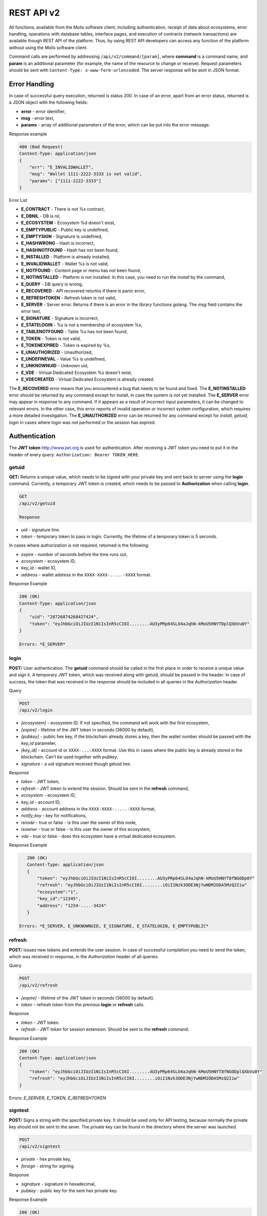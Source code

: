 ################################################################################
REST API v2
################################################################################
All functions, available from the Molis software client, including authentication, receipt of data about ecosystems, error handling, operations with database tables, interface pages, and execution of contracts (network transactions) are available though REST API of the platform. Thus, by using REST API developers can access any function of the platform without using the Molis software client.

Command calls are performed by addressing ``/api/v2/command/[param]``, where **command** is a command name, and **param** is an additional parameter (for example, the name of the resource to change or receive). Request parameters should be sent with ``Content-Type: x-www-form-urlencoded``. The server response will be sent in JSON format.

********************************************************************************
Error Handling
********************************************************************************

In case of successful query execution, returned is status 200. In case of an error, apart from an error status, returned is a JSON object with the following fields:

* **error** - error identifier,
* **msg** - error text,
* **params** - array of additional parameters of the error, which can be put into the error message.

Response example 

.. code:: 

    400 (Bad Request)
    Content-Type: application/json
    {
        "err": "E_INVALIDWALLET",
        "msg": "Wallet 1111-2222-3333 is not valid",
        "params": ["1111-2222-3333"]
    }

Error List

* **E_CONTRACT** - There is not %s contract,
* **E_DBNIL** - DB is nil,
* **E_ECOSYSTEM** - Ecosystem %d doesn't exist,
* **E_EMPTYPUBLIC** - Public key is undefined,
* **E_EMPTYSIGN** - Signature is undefined,
* **E_HASHWRONG** - Hash is incorrect,
* **E_HASHNOTFOUND** - Hash has not been found,
* **E_INSTALLED** - Platform is already installed,
* **E_INVALIDWALLET** - Wallet %s is not valid,
* **E_NOTFOUND** - Content page or menu has not been found,
* **E_NOTINSTALLED** -  Platform is not installed. In this case, you need to run the *install* by the command,
* **E_QUERY** - DB query is wrong,
* **E_RECOVERED** - API recovered returtns if there is panic error,
* **E_REFRESHTOKEN** - Refresh token is not valid,
* **E_SERVER** - Server error. Returns if there is an error in the library functions golang. The *msg* field contains the error text,
* **E_SIGNATURE** - Signature is incorrect,
* **E_STATELOGIN** - %s is not a membership of ecosystem %s,
* **E_TABLENOTFOUND** - Table %s has not been found,
* **E_TOKEN** - Token is not valid,
* **E_TOKENEXPIRED** - Token is expired by %s,
* **E_UNAUTHORIZED** - Unauthorized,
* **E_UNDEFINEVAL** - Value %s is undefined,
* **E_UNKNOWNUID** - Unknown uid,
* **E_VDE** - Virtual Dedicated Ecosystem %s doesn't exist,
* **E_VDECREATED** - Virtual Dedicated Ecosystem is already created.


The **E_RECOVERED** error means that you encountered a bug that needs to be found and fixed. The **E_NOTINSTALLED** error should be returned by any command except for install, in case the system is not yet installed. The **E_SERVER** error may appear in response to any command. If it appears as a result of incorrect input parameters, it can be changed to relevant errors. In the other case, this error reports of invalid operation or incorrect system configuration, which requires a more detailed investigation. The **E_UNAUTHORIZED** error can be returned for any command except for *install, getuid, login* in cases where login was not performed or the session has expired.

********************************************************************************
Authentication
********************************************************************************

The **JWT token** http://www.jwt.org is used for authentication. After receiving a JWT token you need to put it in the header of every query: ``Authorization: Bearer TOKEN_HERE``. 

getuid
==============================
**GET**/ Returns a unique value, which needs to be signed with your private key and sent back to server using the **login** command. Currently, a temporary JWT token is created, which needs to be passed to **Authorization** when calling **login**.

.. code:: 
    
    GET
    /api/v2/getuid
    
    Response

* *uid* - signature line.
* *token* - temporary token to pass in login. Currently, the lifetime of a temporary token is 5 seconds.

In cases where authorization is not required, returned is the following:

* *expire* - number of seconds before the time runs out, 
* *ecosystem* - ecosystem ID,
* *key_id* - wallet ID,
* *address* - wallet address in the ``XXXX-XXXX-.....-XXXX`` format.
    
Response Example

.. code:: 
    
    200 (OK)
    Content-Type: application/json
    {
        "uid": "28726874268427424",
        "token": "eyJhbGciOiJIUzI1NiIsInR5cCI6I........AU3yPRp64SLO4aJqhN-kMoU5HNYTDplQXbVu0Y"
    }
    
    Errors: *E_SERVER*   

login
==============================
**POST**/ User authentication. The **getuid** command should be called in the first place in order to receive a unique value and sign it. A temporary JWT token, which was received along with getuid, should be passed in the header. In case of success, the token that was received in the response should be included in all queries in the *Authorization* header.

Query

.. code:: 

    POST
    /api/v2/login
    
* *[ecosystem]* - ecosystem ID. If not specified, the command will work with the first ecosystem,
* *[expire]* - lifetime of the JWT token in seconds (36000 by default),
* *[pubkey]* - public hex key, if the blockchain already stores a key, then the wallet number should be passed with the *key_id* parameter,
* *[key_id]* - account id or ``XXXX-...-XXXX`` format. Use this in cases where the public key is already stored in the blockchain. Can't be used together with *pubkey*,
* *signature* - a uid signature received though getuid hex.

Response

* *token* - JWT token,
* *refresh* - JWT token to extend the session. Should be sent in the **refresh** command,
* *ecosystem* - ecosystem ID,
* *key_id* - account ID,
* *address* - account address in the ``XXXX-XXXX-.....-XXXX`` format,
* *notify_key* - key for notifications,
* *isnode* - true or false - is this user the owner of this node,
* *isowner* - true or false - is this user the owner of this ecosystem,
* *vde* - true or false - does this ecosystem have a virtual dedicated ecosystem.

Response Example 

.. code:: 
    
    200 (OK)
    Content-Type: application/json
    {
        "token": "eyJhbGciOiJIUzI1NiIsInR5cCI6I........AU3yPRp64SLO4aJqhN-kMoU5HNYT8fNGODp0Y"
        "refresh": "eyJhbGciOiJIUzI1NiIsInR5cCI6I........iOiI1Nzk3ODE3NjYwNDM2ODA5MzQ2Iiw"        
        "ecosystem":"1",
        "key_id":"12345",
        "address": "1234-....-3424"
    }      
    
 Errors: *E_SERVER, E_UNKNOWNUID, E_SIGNATURE, E_STATELOGIN, E_EMPTYPUBLIC* 
    
refresh
==============================
**POST**/ Issues new tokens and extends the user session. In case of successful completion you need to send the token, which was received in response, in the *Authorization* header of all queries.

Query

.. code:: 

    POST
    /api/v2/refresh
    
* *[expire]* - lifetime of the JWT token in seconds (36000 by default).
* *token* - refresh token from the previous **login** or **refresh** calls.

Response

* *token* - JWT token.
* *refresh* - JWT token for session extension. Should be sent to the **refresh** command.

Response Example

.. code:: 
    
    200 (OK)
    Content-Type: application/json
    {
        "token": "eyJhbGciOiJIUzI1NiIsInR5cCI6I........AU3yPRp64SLO4aJqhN-kMoU5HNYT8fNGODplQXbVu0Y"
        "refresh": "eyJhbGciOiJIUzI1NiIsInR5cCI6I........iOiI1Nzk3ODE3NjYwNDM2ODA5MzQ2Iiw"        
    }     
    
Errors: *E_SERVER, E_TOKEN, E_REFRESHTOKEN* 

signtest
==============================
**POST**/ Signs a string with the specified private key. It should be used only for API testing, because normally the private key should not be sent to the sever. The private key can be found in the directory where the server was launched.

.. code:: 
    
    POST
    /api/v2/signtest
    
* *private* - hex private key,
* *forsign* - string for signing.

Response

* *signature* - signature in hexadecimal, 
* *pubkey* - public key for the sent hex private key.
    
Response Example

.. code:: 
    
    200 (OK)
    Content-Type: application/json
    {
        "signature": "0011fa...",
        "pubkey": "324bd7..."
    }      

Errors: *E_SERVER* 

********************************************************************************
Service Commands
********************************************************************************

install
==============================
**POST**/ Starts the installation process. After successful installation, the system should be restarted. 

Query

.. code:: 

    POST
    /api/v2/install
    
* *type* - installation type: **PRIVATE_NET, TESTNET_NODE, TESTNET_URL**,
* *log_level* - level of logging: **ERROR, DEBUG**,
* *first_load_blockchain_url* - address to obtain the blockchain, is specified in case of *type* it is set as *TESTNET_URL*,
* *db_host* - host for PostgreSQL DB. For example, *localhost*,
* *db_port* - port for the PostgreSQL DB. For example, *5432*,
* *db_name* - name of the PostgreSQL DB. For example, *mydb*,
* *db_user* - username to connect to the PostgreSQL DB, for example, *postgres*,
* *db_pass* - password to connect to the PostgreSQL DB, for example, *postgres*,
* *generate_first_block* - can be 0 or 1 when *type* is *Private-net*,
* *first_block_dir* - directory that contains the *1block* file with the fist block, should be specified when, *generate_first_block* is 0 and *type* is *PRIVATE_NET*.

Response

* *success* - true in case of successful completion.

Response Example

.. code:: 
    
    200 (OK)
    Content-Type: application/json
    {
        "success": true
    }      
    
    Errors: *E_SERVER, E_INSTALLED, E_DBNIL* 

********************************************************************************
Data Request Functions
********************************************************************************

balance
==============================
**GET**/ Requests the balance of an account in the current ecosystem. 

Query

.. code:: 
    
    GET
    /api/v2/balance/{key_id}
    
* *key_id* - account id can be specified in any format - ``int64, uint64, XXXX-...-XXXX``. This wallet will be searched for in the ecosystem, which the user is currently logged in.   
    
Response

* *amount* - account balance in minimum units,
* *money* - account balance in units.
    
Response Example

.. code:: 
    
    200 (OK)
    Content-Type: application/json
    {
        "amount": "123450000000000000000",
        "money": "123.45"
    }      
    
Errors: E_SERVER, E_INVALIDWALLET
    
********************************************************************************
Work with Ecosystems
********************************************************************************

ecosystems
==============================
**GET**/ Returns a number of ecosystems.

.. code:: 
    
    GET
    /api/v2/ecosystems/

Response

* *number* - the number of ecosystems installed.
    
Response Example

.. code:: 
    
    200 (OK)
    Content-Type: application/json
    {
        "number": 100,
    }      

vde/create
==============================
**POST**/ Creates Virtal Dedicated Ecosystem (VDE) for the current ecosystem.

.. code:: 
    
    POST
    /api/v2/vde/create

Rsponse

* *result* - returns *true*, if VDE have been created.
    
Response Example

.. code:: 
    
    200 (OK)
    Content-Type: application/json
    {
        "result": true,
    }     
    
Errors: *E_VDECREATED*

ecosystemparams
==============================
**GET**/ Returns a list of ecosystem parameters. 

Query

.. code:: 
    
    GET
    /api/v2/ecosystemparams/[?ecosystem=...&names=...]
    
* *[ecosystem]* - ecosystem identifier. If not specified, current ecosystem's parameters will be returned.
* *[names]* - list of parameters to receive, separated by commas, example: ``/api/v2/ecosystemparams/?names=name,currency,logo*``,
* *[vde]* - specify ``true``, if you need to recieve VDE params. In the other case you don't need to specify this parameter.


Response

* *list* - an array where each element stores the following parameters:

  * *name* - parameter name,
  * *value* - parameter value,
  * *conditions* - conditions to change the parameter.

Response Example

.. code:: 
    
    200 (OK)
    Content-Type: application/json
    {
        "list": [{ 
            "name": "name",
            "value": "MyState",
            "conditions": "true",
        }, 
        { 
            "name": "currency",
            "value": "MY",
            "conditions": "true",
        }, 
        ]
    }      
    
Errors: *E_ECOSYSTEM,E_VDE*

ecosystemparam/{name}
==============================
**GET**/ Returns information about the **{name}** parameter in the current or specified ecosystem. 

Query

.. code:: 
    
    GET
    /api/v2/ecosystemparam/{name}[?ecosystem=1]
    
* *name* - name of the requested parameter,
* *[ecosystem]* - ecosystem ID can be specified. The current ecosystem value will be returned by default,
* *[vde]* - specify ``true``, if you need to recieve VDE params, in the other case you don't need to specify this parameter.

Response
    
* *name* - parameter name,
* *value* - parameter value,
* *conditions* - condition for parameter change. 
    
Response Example

.. code:: 
    
    200 (OK)
    Content-Type: application/json
    {
        "name": "currency",
        "value": "MYCUR",
        "conditions": "true"
    }      
    
Errors: **E_ECOSYSTEM,E_VDE*

tables/[?limit=...&offset=...]
==============================
**GET**/ Returns a list of tables in the current ecosystem. You can add set an offset and specify a number of requested tables. 

Query

* *[limit]* - number of entries (25 by default),
* *[offset]* - entries start offset (0 by default),
* *[vde]* - specify *true*, if you need to recieve the list of the tables in VDE, in the other case you don't need to specify this parameter.

.. code:: 
    
    GET
    /api/v2/tables
    
Response

* *count* - total number of entries in the table,
* *list* - an array where each element stores the following parameters:

  * *name* - table name (returned without prefix),
  * *count* - number of entries in the table.

Response Example

.. code:: 
    
    200 (OK)
    Content-Type: application/json
    {
        "count": "100"
        "list": [{ 
            "name": "accounts",
            "count": "10",
        }, 
        { 
            "name": "citizens",
            "count": "5",
       }, 
        ]
    }    
    
    Ошибки: *E_VDE* 
    
table/{name}
==============================
**GET**/ Returns information about the requested table in the current ecosystem.

The next fields return: 

* *name* - table name, 
* *insert* - rights to insert the elements, 
* *new_column* - rights to insert the column, 
* *update* - rights to change the rights, 
* *columns* - array of the columns with fields ``name, type, perm`` - name, type, rights for change.

Query

.. code:: 
    
    GET
    /api/v2/table/mytable
     
* *name* - table name (without ecosystem ID prefix),
* *[vde]* - specify *true*, if you need to recieve VDE params. In the other case you don't need to specify this parameter,

Response

* *name* - table name (without ecosystem ID prefix),
* *insert* - right for adding an entry,
* *new_column* - right for adding a column,
* *update* - right for changing entries,
* *conditions* - right for changing table configuration,
* *columns* - an array of information about columns:

  * *name* - column name,
  * *type* - column type. Possible values include: ``varchar,bytea,number,money,text,double,character``,
  * *perm* - right for changing an entry in a column.
    
Response Example 

.. code:: 
    
    200 (OK)
    Content-Type: application/json
    {
        "name": "mytable",
        "insert": "ContractConditions(`MainCondition`)",
        "new_column": "ContractConditions(`MainCondition`)",
        "update": "ContractConditions(`MainCondition`)",
        "conditions": "ContractConditions(`MainCondition`)",
        "columns": [{"name": "mynum", "type": "number", "perm":"ContractConditions(`MainCondition`)" }, 
            {"name": "mytext", "type": "text", "perm":"ContractConditions(`MainCondition`)" }
        ]
    }      
    
Errors: *E_TABLENOTFOUND,E_VDE*  

list/{name}[?limit=...&offset=...&columns=]
==============================
**GET**/ Returns a list of entries of the specified table in the current ecosystem. An offset and the number of requested table entries can be specified. 

Query

* *name* - table name,
* *[limit]* - number of entries (25 by default),
* *[offset]* - entries start offset (0 by default),
* *[columns]* - list of requested columns, separated by commas, if not specified, all columns will be returned. The id column will be returned in all cases,
* *[vde]* - specify *true*, if you need to recieve records from the table in VDE. In the other case you don't need to specify this parameter.

.. code:: 
    
    GET
    /api/v2/list/mytable?columns=name
    
Response

* *count* - total number of entries in the table,
* *list* - an array where each element stores the following parameters:

  * *id* - entry ID,
  * order of requested columns. 

Response Example

.. code:: 
    
    200 (OK)
    Content-Type: application/json
    {
        "count": "10"
        "list": [{ 
            "id": "1",
            "name": "John",
        }, 
        { 
            "id": "2",
            "name": "Mark",
       }, 
        ]
    }   
    
row/{tablename}/{id}[?columns=]
==============================
**GET**/ Returns a table entry with specified id in the current ecosystem. Columns to be returned can be specified. 

Query

* *tablename* - table name,
* *id* - entry ID,
* *[columns]* - a list of requested columns, separated by commas. If not specified, all columns will be returned. The id column will be returned in all cases,
* *[vde]* - specify *true*, if you need to recieve the record from the table in VDE, in the other case you don't need to specify this parameter.

.. code:: 
    
    GET
    /api/v2/row/mytable/10?columns=name
    
Response

* *value* - an array of received column values:

  * *id* - entry ID,
  * order of requested columns. 

Response Example

.. code:: 
    
    200 (OK)
    Content-Type: application/json
    {
        "values": {
        "id": "10",
        "name": "John",
        }
    }   
    
systemparams
==============================
**GET**/ Returns a list of system parameters.

Query
 
.. code:: 
    
    GET
    /api/v2/systemparams/[?names=...]

* *[names]* - list of requested parameters, a list of parameters to receive can be specified separated by commas. For instance, ``/api/v2/systemparams/?names=max_columns,max_indexes``.
 
Reply 
 
* *list* - array, each element of which contains the following parameters:

* *name* - parameter name,
* *value* - parameter value,
* *conditions* - conditions for parameter change.

 Response example
 
 .. code:: 
    
    200 (OK)
    Content-Type: application/json
    {
        "list": [{ 
            "name": "max_columns",
            "value": "100",
            "conditions": "ContractAccess("@0UpdSysParam")",
        }, 
        { 
            "name": "max_indexes",
            "value": "1",
            "conditions": "ContractAccess("@0UpdSysParam")",
        }, 
        ]
    }      

history/{name}/{id}
==============================
 **GET**/ Returns the changelog of an entry in the specified table in the current ecosystem. 

Request
 
 * *name* - table name,
 * *id* - entry identifier.
 
Reply 
 * *list* an array, the elements of which contain modified parameters of the requested entry 
 
Reply Example
  
.. code:: 
    
    200 (OK)
    Content-Type: application/json
    {
        "list": [
            {
                "name": "default_page",
                "value": "P(class, Default Ecosystem Page)"
            },
            {
                "menu": "default_menu"
            }
        ]
    }

********************************************************************************
Functions for Work with Contracts
********************************************************************************

contracts[?limit=...&offset=...]
==============================
**GET**/ Returns a list of contracts in the current ecosystem. An offset and a number of requested contracts can be specified. 

Query

* *[limit]* - number of entries (25 by default),
* *[offset]* - entries start offset (0 by default),
* *[vde]* - specify *true*, if you need to recieve the list of contracts from VDE, in the other case you don't need to specify this parameter.

.. code:: 
    
    GET
    /api/v2/contracts

Response

* *count* - total number of entries in the table,
* *list* - an array where each element stores the following parameters:

  * *id* - entry ID,
  * *name* - contract name,
  * *value* - initial text of the contract,
  * *active* - equals "1" if the contract is bound to the account or "0" otherwise,
  * *key_id* - account bound to the contract, 
  * *address* - address of the account bound to the contract in the ``XXXX-...-XXXX`` format, 
  * *conditions* - conditions for change.
  * *token_id* - identifier of the ecosystem, which currency will be used to pay for the contract.

Response Example

.. code:: 
    
    200 (OK)
    Content-Type: application/json
    {
        "count": "10"
        "list": [{ 
            "id": "1",
            "name": "MainCondition",
            "token_id":"1", 
            "key_id":"2061870654370469385", 
            "active":"0",
            "value":"contract MainCondition {
  conditions {
      if(StateVal(`founder_account`)!=$citizen)
      {
          warning `Sorry, you dont have access to this action.`
        }
      }
    }",
    "address":"0206-1870-6543-7046-9385",
    "conditions":"ContractConditions(`MainCondition`)"        
     }, 
    ...
      ]
    }   


contract/{name}
==============================
**GET**/ Provides information about smart contract **{name}**. By default, the smart contract is searched for in the current ecosystem.

Response

* *name* - smart contract name,
* *[vde]* - specify *true*, if you need to recieve the information about the contract from VDE, in the other case you don't need to specify this parameter.

.. code:: 
    
    GET
    /api/v2/contract/mycontract
    
Response

* *name* - name of the smart contract with ecosystem ID. Example: ``@{idecosystem}name``,
* *active* - true if the contract is bound to the account and false otherwise,
* *key_id* - contract owner's ID,
* *address* - address of the account bound to the contract in the ``XXXX-...-XXXX`` format.
* *tableid* - entry ID in the contracts table, where the source code of the contract is stored.
* *fields* -  an array that contains information about every parameter in the **data** section of the contract and contains the following fields:

  * *name* - field name,
  * *htmltype* - html type,
  * *type* - parameter type,
  * *tags* - parameter tags.
    
Response Example

.. code:: 
    
    200 (OK)
    Content-Type: application/json
    {
        "fields" : [
            {"name":"amount", "htmltype":"textinput", "type":"int64", "tags": "optional"},
            {"name":"name", "htmltype":"textinput", "type":"string" "tags": ""}
        ],
        "name": "@1mycontract",
        "tableid" : 10,
        "active": true
    }      
    
prepare/name
==============================
**POST**/ Calls a smart contract with the specified name **{name}**. Prior to that you should call the ``prepare/{name}`` command (POST) and sign the returned *forsign* field. In case of successful execution, a transaction hash is returned, which can be used to obtain a block number in case of success or an error text otherwise.

Query

* *name* - name of the contract to call, if the contract is called from another ecosystem, then the full name with ecosystem ID should be specified (*@1MainContract*),
* *[token_ecosystem]* - the identifier of the ecosystem, which currency will be used to pay for the contract, can be specified for not bound contracts. In this case the account and the public key in the *token_ecosystem* and the current ecosystem should be the same,
* *[max_sum]* - the maximum amount, which can be spent on the execution of the contract, can be specified when calling contracts not bound to the account,
* *[payover]* - for contracts not bound to the account, an extra payment for urgency can be specified – this will be the extra added to the fuel_rate when calculating the payment,
* parameters, required for this contract,
* *signature* - hex signature of the *forsign* value, which was obtained from prepare,
* *time* - time, returned by prepare,
* *pubkey* - hex public key of the contract signer, note, that if the public key is already stored in the keys table of the current ecosystem, it is not necessary to pass it,
* *[vde]* - specify *true*, if you call smart-contract from VDE params, in the other case you don't need to specify this parameter.

.. code:: 
 
    POST
    /api/v2/contract/mycontract
    signature - hex signature
    time – time, returned by prepare

Response

* *hash* - hex hash of the sent transaction.

Response Example

.. code:: 

    200 (OK)
    Content-Type: application/json
    {
        "hash" : "67afbc435634.....",
    }
    
    
prepare/{name}
==============================
**POST**/ Sends a request to get a string to sign the specified contract. Here, **{name}** is the name of the transaction for which the string for signing should be returned. This string will be returned in the forsign parameter. Also, returned is the time parameter, which needs to be passed together with the signature. 

Query

* *name* - contract name, if the contract is called from another ecosystem, then the full name should be specified (``@1MainContract``),
* *[token_ecosystem]* - the identifier of the ecosystem, which currency will be used to pay for the contract, can be specified for the contracts not bound to the account. In this case the account and the public key in the *token_ecosystem* and the current ecosystem should be the same.
* *[max_sum]* - the maximum amount, which can be spent on the execution of the contract, can be specified when calling not bound contracts,
* *[payover]* - for not bound contracts an extra payment for urgency can be specified – this will be the extra added to the fuel_rate when calculating the payment,
* *[vde]* - specify *true*, if you call smart-contract from VDE params. In the other case you don't need to specify this parameter,
* parameters transferred to the contract.

.. code:: 
    
    POST
    /api/v2/prepare/mycontract

Response

* *forsign* - string to be signed,
* *time* - time information, which needs to be sent together with the contract.

Response Example

.. code:: 
    
    200 (OK)
    Content-Type: application/json
    {
        "time": 423523768,
        "forsign": "......", 
    }     
    
txstatus/{hash}
==============================
**GET**/ Returns a block number or an error of the sent transaction with given hash. If the returned values of *blockid* and *errmsg* are empty, then the transaction hasn't yet been included into a block.

Query

* *hash* - hash of the checked transaction.

.. code:: 
    
    GET
    /api/v2/txstatus/2353467abcd7436ef47438
     
Response

* *blockid* - number of the block in case the transaction has been processed successfully,
* *result* - result of the transaction operation, returned through the **$result** variable,
* *errmsg* - error message in case the transaction was refused.
    
Response Example

.. code:: 
    
    200 (OK)
    Content-Type: application/json
    {
        "blockid": "4235237",
        "result": ""
    }      


content/{menu|page}/{name}
==============================
**POST**/ Returns a JSON representation of the code of the specified page or menu named **{name}**, which is the result of processing by the template engine. The query can have additional parameters, which can be used in the template engine. If the page or menu can't be found, the 404 error is returned.
    
Request

* *menu|page* - *page* or *menu* to recieve the page or menu,
* *name* - the name or menu of the page,
*[lang]* - either lcid or a two-letter language code can be specified to address the corresponding language resources. For example, *en,ru,fr,en-US,en-GB*. If, for example, the *en-US* resource will not be found, the *en* resources will be used instead of the missing *en-US* ones,
* *[vde]* - specify *true*, if you recieve data from the page or menu in VDE. Otherwise, you do not need to specify this parameter.

.. code:: 
    
    POST
    /api/v2/content/page/default
    
Response

* *menu* - the menu name for the page when calling *content/page/...*,
* *menutree* - JSON menu tree for the page when calling *content/page/...*,
* *title* - head for the menu *content/menu/...*,
* *tree* - JSON tree of objects.

Response example

.. code:: 
    
    200 (OK)
    Content-Type: application/json
    {
        "tree": {"type":"......", 
              "children": [
                   {...},
                   {...}
              ]
        },
    }      

Errors: *E_NOTFOUND*

node/{name}
==============================
**POST** Calls the **{name}** smart contract on behalf of a node. Used for calling smart contracts from VDE contracts though the **HTTPRequest** function. Since in this case the contract can't be signed with an account key, it will be signed with the node's private key. All other parameters are similar to those when sending a contract. The called contract should be bound to an account, because the node's private key account does not have enough funds to execute the contract. If the contract is called from a VDE contract, then the authorization token **$auth_token** should be passed to **HTTPRequest**.
.. code:: js

	var pars, heads map
	heads["Authorization"] = "Bearer " + $auth_token
	pars["vde"] = "false"
	ret = HTTPRequest("http://localhost:7079/api/v2/node/mycontract", "POST", heads, pars)

Reply

.. code:: 
 
    POST
    /api/v2/node/mycontract

Ответ

* *hash* - hex hash of the sent transaction.

Reply example

.. code:: 

    200 (OK)
    Content-Type: application/json
    {
        "hash" : "67afbc435634.....",
    }

maxblockid
==============================
**GET**/ Returns the highest block ID on the current node. 

Request

.. code:: 
 
    GET
    /api/v2/maxblockid

Reply

* *max_block_id* - highest block id on the current node.

Reply Example

.. code:: 

    200 (OK)
    Content-Type: application/json
    {
        "max_block_id" : 341,
    }

Error message: *E_NOTFOUND*

block/{id}
==============================
**GET**/ Returns information on the block with the specified ID.

Request

* *id* - id of the requested block.

.. code:: 
    
    POST
    /api/v2/block/32

Reply

* *hash* - hash of the block.
* *ecosystem_id* - ecosystem id.
* *key_id* - key which signed the block.
* *time* - block generation timestamp.
* *tx_count* - number of transactions in the block.
* *rollbacks_hash* - hash of rollbacks, created by transactions in the block.

Reply Example

Error messages: *E_NOTFOUND*

 


